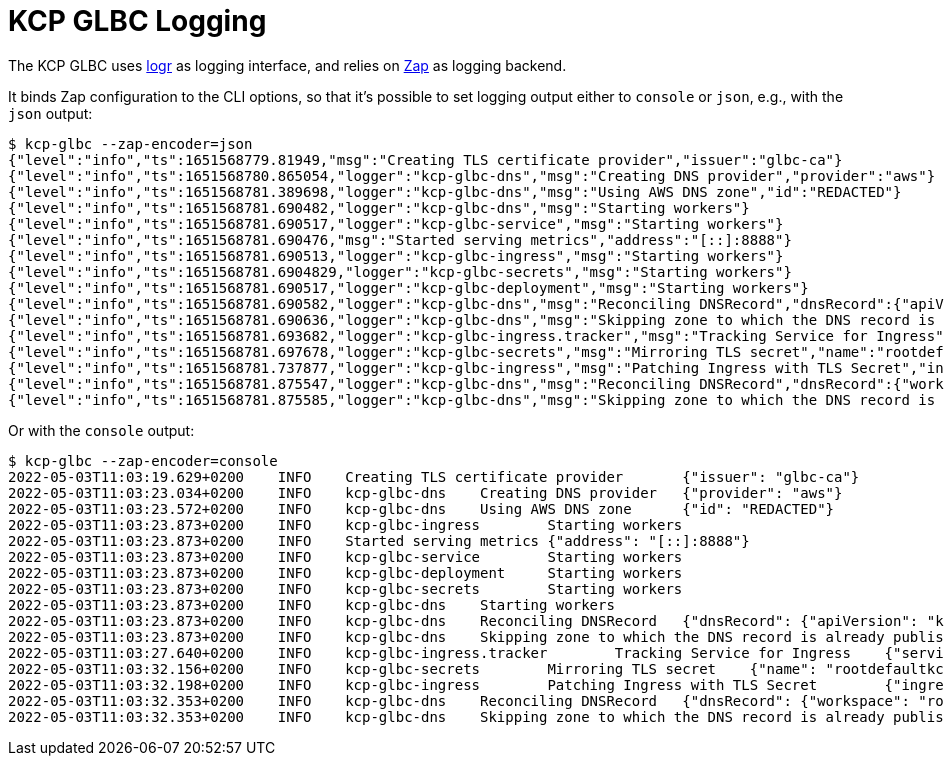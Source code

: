 [[logging]]
= KCP GLBC Logging

The KCP GLBC uses https://pkg.go.dev/github.com/go-logr/logr[logr] as logging interface, and relies on https://pkg.go.dev/go.uber.org/zap[Zap] as logging backend.

It binds Zap configuration to the CLI options, so that it's possible to set logging output either to `console` or `json`, e.g., with the `json` output:

[source,console]
----
$ kcp-glbc --zap-encoder=json
{"level":"info","ts":1651568779.81949,"msg":"Creating TLS certificate provider","issuer":"glbc-ca"}
{"level":"info","ts":1651568780.865054,"logger":"kcp-glbc-dns","msg":"Creating DNS provider","provider":"aws"}
{"level":"info","ts":1651568781.389698,"logger":"kcp-glbc-dns","msg":"Using AWS DNS zone","id":"REDACTED"}
{"level":"info","ts":1651568781.690482,"logger":"kcp-glbc-dns","msg":"Starting workers"}
{"level":"info","ts":1651568781.690517,"logger":"kcp-glbc-service","msg":"Starting workers"}
{"level":"info","ts":1651568781.690476,"msg":"Started serving metrics","address":"[::]:8888"}
{"level":"info","ts":1651568781.690513,"logger":"kcp-glbc-ingress","msg":"Starting workers"}
{"level":"info","ts":1651568781.6904829,"logger":"kcp-glbc-secrets","msg":"Starting workers"}
{"level":"info","ts":1651568781.690517,"logger":"kcp-glbc-deployment","msg":"Starting workers"}
{"level":"info","ts":1651568781.690582,"logger":"kcp-glbc-dns","msg":"Reconciling DNSRecord","dnsRecord":{"apiVersion":"kuadrant.dev/v1","kind":"DNSRecord","workspace":"root:default:kcp-glbc","namespace":"default","name":"ingress-nondomain"}}
{"level":"info","ts":1651568781.690636,"logger":"kcp-glbc-dns","msg":"Skipping zone to which the DNS record is already published","record":{"apiVersion":"kuadrant.dev/v1","kind":"DNSRecord","workspace":"root:default:kcp-glbc","namespace":"default","name":"ingress-nondomain"},"zone":{"id":"REDACTED"}}
{"level":"info","ts":1651568781.693682,"logger":"kcp-glbc-ingress.tracker","msg":"Tracking Service for Ingress","service":{"workspace":"root:default:kcp-glbc","namespace":"default","name":"httpecho-both"},"ingress":{"apiVersion":"networking.k8s.io/v1","kind":"Ingress","workspace":"root:default:kcp-glbc","namespace":"default","name":"ingress-nondomain"}}
{"level":"info","ts":1651568781.697678,"logger":"kcp-glbc-secrets","msg":"Mirroring TLS secret","name":"rootdefaultkcp-glbc-default-ingress-nondomain","workspace":"root:default:kcp-glbc","namespace":"default"}
{"level":"info","ts":1651568781.737877,"logger":"kcp-glbc-ingress","msg":"Patching Ingress with TLS Secret","ingress":{"apiVersion":"networking.k8s.io/v1","kind":"Ingress","workspace":"root:default:kcp-glbc","namespace":"default","name":"ingress-nondomain"}}
{"level":"info","ts":1651568781.875547,"logger":"kcp-glbc-dns","msg":"Reconciling DNSRecord","dnsRecord":{"workspace":"root:default:kcp-glbc","namespace":"default","name":"ingress-nondomain"}}
{"level":"info","ts":1651568781.875585,"logger":"kcp-glbc-dns","msg":"Skipping zone to which the DNS record is already published","record":{"workspace":"root:default:kcp-glbc","namespace":"default","name":"ingress-nondomain"},"zone":{"id":"REDACTED"}}
----

Or with the `console` output:

[source,console]
----
$ kcp-glbc --zap-encoder=console
2022-05-03T11:03:19.629+0200    INFO    Creating TLS certificate provider       {"issuer": "glbc-ca"}
2022-05-03T11:03:23.034+0200    INFO    kcp-glbc-dns    Creating DNS provider   {"provider": "aws"}
2022-05-03T11:03:23.572+0200    INFO    kcp-glbc-dns    Using AWS DNS zone      {"id": "REDACTED"}
2022-05-03T11:03:23.873+0200    INFO    kcp-glbc-ingress        Starting workers
2022-05-03T11:03:23.873+0200    INFO    Started serving metrics {"address": "[::]:8888"}
2022-05-03T11:03:23.873+0200    INFO    kcp-glbc-service        Starting workers
2022-05-03T11:03:23.873+0200    INFO    kcp-glbc-deployment     Starting workers
2022-05-03T11:03:23.873+0200    INFO    kcp-glbc-secrets        Starting workers
2022-05-03T11:03:23.873+0200    INFO    kcp-glbc-dns    Starting workers
2022-05-03T11:03:23.873+0200    INFO    kcp-glbc-dns    Reconciling DNSRecord   {"dnsRecord": {"apiVersion": "kuadrant.dev/v1", "kind": "DNSRecord", "workspace": "root:default:kcp-glbc", "namespace": "default", "name": "ingress-nondomain"}}
2022-05-03T11:03:23.873+0200    INFO    kcp-glbc-dns    Skipping zone to which the DNS record is already published      {"record": {"apiVersion": "kuadrant.dev/v1", "kind": "DNSRecord", "workspace": "root:default:kcp-glbc", "namespace": "default", "name": "ingress-nondomain"}, "zone": {"id":"REDACTED"}}
2022-05-03T11:03:27.640+0200    INFO    kcp-glbc-ingress.tracker        Tracking Service for Ingress    {"service": {"workspace": "root:default:kcp-glbc", "namespace": "default", "name": "httpecho-both"}, "ingress": {"apiVersion": "networking.k8s.io/v1", "kind": "Ingress", "workspace": "root:default:kcp-glbc", "namespace": "default", "name": "ingress-nondomain"}}
2022-05-03T11:03:32.156+0200    INFO    kcp-glbc-secrets        Mirroring TLS secret    {"name": "rootdefaultkcp-glbc-default-ingress-nondomain", "workspace": "root:default:kcp-glbc", "namespace": "default"}
2022-05-03T11:03:32.198+0200    INFO    kcp-glbc-ingress        Patching Ingress with TLS Secret        {"ingress": {"apiVersion": "networking.k8s.io/v1", "kind": "Ingress", "workspace": "root:default:kcp-glbc", "namespace": "default", "name": "ingress-nondomain"}}
2022-05-03T11:03:32.353+0200    INFO    kcp-glbc-dns    Reconciling DNSRecord   {"dnsRecord": {"workspace": "root:default:kcp-glbc", "namespace": "default", "name": "ingress-nondomain"}}
2022-05-03T11:03:32.353+0200    INFO    kcp-glbc-dns    Skipping zone to which the DNS record is already published      {"record": {"workspace": "root:default:kcp-glbc", "namespace": "default", "name": "ingress-nondomain"}, "zone": {"id":"REDACTED"}}
----